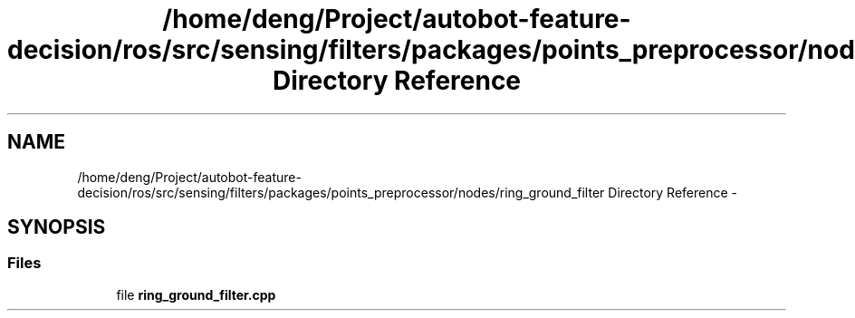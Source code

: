 .TH "/home/deng/Project/autobot-feature-decision/ros/src/sensing/filters/packages/points_preprocessor/nodes/ring_ground_filter Directory Reference" 3 "Fri May 22 2020" "Autoware_Doxygen" \" -*- nroff -*-
.ad l
.nh
.SH NAME
/home/deng/Project/autobot-feature-decision/ros/src/sensing/filters/packages/points_preprocessor/nodes/ring_ground_filter Directory Reference \- 
.SH SYNOPSIS
.br
.PP
.SS "Files"

.in +1c
.ti -1c
.RI "file \fBring_ground_filter\&.cpp\fP"
.br
.in -1c
